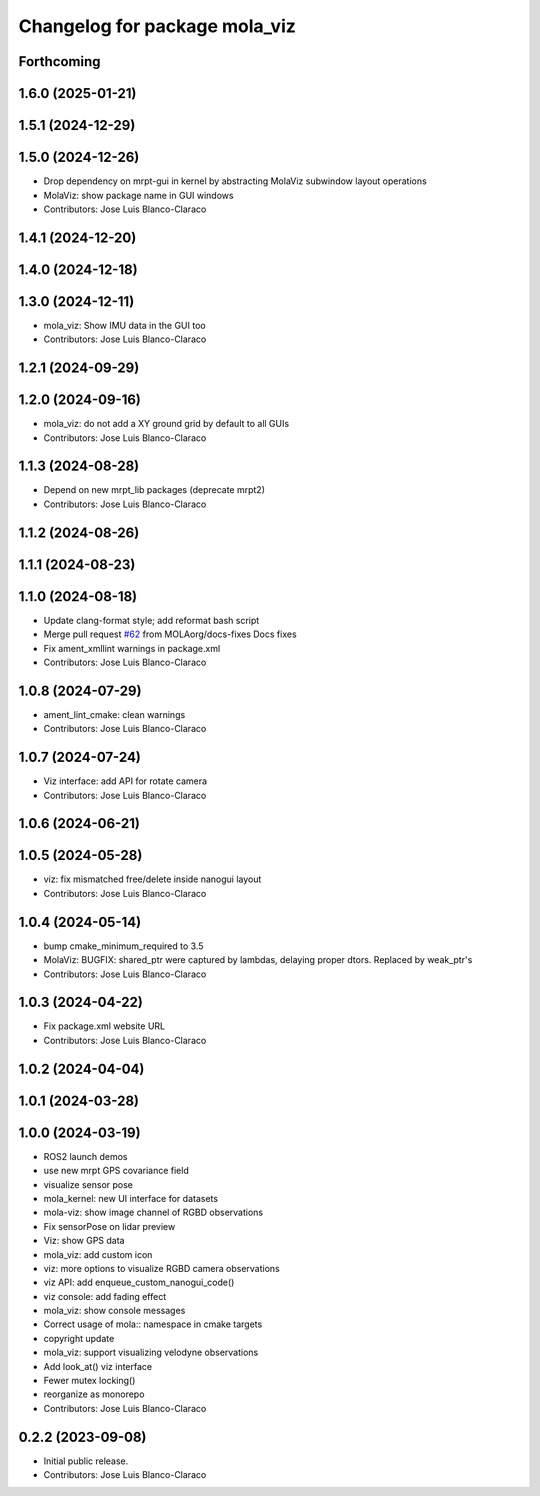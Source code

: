 ^^^^^^^^^^^^^^^^^^^^^^^^^^^^^^
Changelog for package mola_viz
^^^^^^^^^^^^^^^^^^^^^^^^^^^^^^

Forthcoming
-----------

1.6.0 (2025-01-21)
------------------

1.5.1 (2024-12-29)
------------------

1.5.0 (2024-12-26)
------------------
* Drop dependency on mrpt-gui in kernel by abstracting MolaViz subwindow layout operations
* MolaViz: show package name in GUI windows
* Contributors: Jose Luis Blanco-Claraco

1.4.1 (2024-12-20)
------------------

1.4.0 (2024-12-18)
------------------

1.3.0 (2024-12-11)
------------------
* mola_viz: Show IMU data in the GUI too
* Contributors: Jose Luis Blanco-Claraco

1.2.1 (2024-09-29)
------------------

1.2.0 (2024-09-16)
------------------
* mola_viz: do not add a XY ground grid by default to all GUIs
* Contributors: Jose Luis Blanco-Claraco

1.1.3 (2024-08-28)
------------------
* Depend on new mrpt_lib packages (deprecate mrpt2)
* Contributors: Jose Luis Blanco-Claraco

1.1.2 (2024-08-26)
------------------

1.1.1 (2024-08-23)
------------------

1.1.0 (2024-08-18)
------------------
* Update clang-format style; add reformat bash script
* Merge pull request `#62 <https://github.com/MOLAorg/mola/issues/62>`_ from MOLAorg/docs-fixes
  Docs fixes
* Fix ament_xmllint warnings in package.xml
* Contributors: Jose Luis Blanco-Claraco

1.0.8 (2024-07-29)
------------------
* ament_lint_cmake: clean warnings
* Contributors: Jose Luis Blanco-Claraco

1.0.7 (2024-07-24)
------------------
* Viz interface: add API for rotate camera
* Contributors: Jose Luis Blanco-Claraco

1.0.6 (2024-06-21)
------------------

1.0.5 (2024-05-28)
------------------
* viz: fix mismatched free/delete inside nanogui layout
* Contributors: Jose Luis Blanco-Claraco

1.0.4 (2024-05-14)
------------------
* bump cmake_minimum_required to 3.5
* MolaViz: BUGFIX: shared_ptr were captured by lambdas, delaying proper dtors. Replaced by weak_ptr's
* Contributors: Jose Luis Blanco-Claraco

1.0.3 (2024-04-22)
------------------
* Fix package.xml website URL
* Contributors: Jose Luis Blanco-Claraco

1.0.2 (2024-04-04)
------------------

1.0.1 (2024-03-28)
------------------

1.0.0 (2024-03-19)
------------------
* ROS2 launch demos
* use new mrpt GPS covariance field
* visualize sensor pose
* mola_kernel: new UI interface for datasets
* mola-viz: show image channel of RGBD observations
* Fix sensorPose on lidar preview
* Viz: show GPS data
* mola_viz: add custom icon
* viz: more options to visualize RGBD camera observations
* viz API: add enqueue_custom_nanogui_code()
* viz console: add fading effect
* mola_viz: show console messages
* Correct usage of mola:: namespace in cmake targets
* copyright update
* mola_viz: support visualizing velodyne observations
* Add look_at() viz interface
* Fewer mutex locking()
* reorganize as monorepo
* Contributors: Jose Luis Blanco-Claraco

0.2.2 (2023-09-08)
------------------
* Initial public release.
* Contributors: Jose Luis Blanco-Claraco


